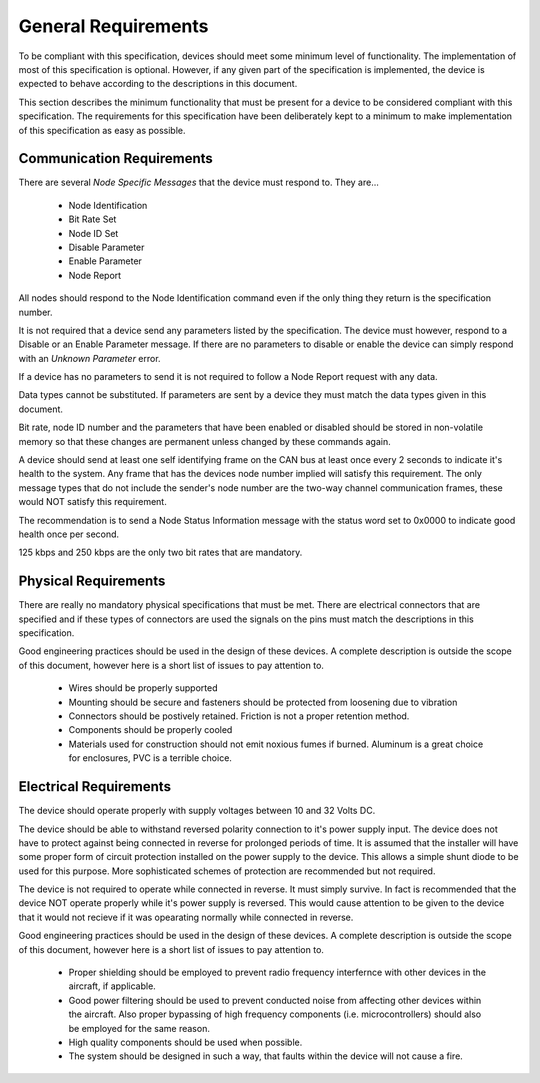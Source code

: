 .. _Requirements:

General Requirements
====================

To be compliant with this specification, devices should meet some minimum level
of functionality.  The implementation of most of this specification is optional.
However, if any given part of the specification is implemented, the device is
expected to behave according to the descriptions in this document.

This section describes the minimum functionality that must be present for a
device to be considered compliant with this specification.  The requirements for
this specification have been deliberately kept to a minimum to make
implementation of this specification as easy as possible.


Communication Requirements
--------------------------

There are several *Node Specific Messages* that the device must respond to.
They are...

  * Node Identification
  * Bit Rate Set
  * Node ID Set
  * Disable Parameter
  * Enable Parameter
  * Node Report

All nodes should respond to the Node Identification command even if the only thing
they return is the specification number.

It is not required that a device send any parameters listed by the
specification.  The device must  however, respond to a Disable or an Enable
Parameter message.  If there are no parameters to disable or enable the device
can simply respond with an *Unknown Parameter* error.

If a device has no parameters to send it is not required to follow a Node Report
request with any data.

Data types cannot be substituted.  If parameters are sent by a device they must
match the data types given in this document.

Bit rate, node ID number and the parameters that have been enabled or disabled
should be stored in non-volatile memory so that these changes are permanent
unless changed by these commands again.

A device should send at least one self identifying frame on the CAN bus at least
once every 2 seconds to indicate it's health to the system.  Any frame that has
the devices node number implied will satisfy this requirement.  The only message
types that do not include the sender's node number are the two-way
channel communication frames, these would NOT satisfy this requirement.

The recommendation is to send a Node Status Information message with the status
word set to 0x0000 to indicate good health once per second.

125 kbps and 250 kbps are the only two bit rates that are mandatory.

Physical Requirements
---------------------

There are really no mandatory physical specifications that must be met.  There
are electrical connectors that are specified and if these types of connectors
are used the signals on the pins must match the descriptions in this
specification.

Good engineering practices should be used in the design of these devices.
A complete description is outside the scope of this document, however here is
a short list of issues to pay attention to.

  * Wires should be properly supported
  * Mounting should be secure and fasteners should be protected from loosening
    due to vibration
  * Connectors should be postively retained.  Friction is not a proper
    retention method.
  * Components should be properly cooled
  * Materials used for construction should not emit noxious fumes if burned.
    Aluminum is a great choice for enclosures, PVC is a terrible choice.

Electrical Requirements
-----------------------

The device should operate properly with supply voltages between 10 and 32 Volts
DC.

The device should be able to withstand reversed polarity connection to it's
power supply input.  The device does not have to protect against being connected
in reverse for prolonged periods of time.  It is assumed that the installer will
have some proper form of circuit protection installed on the power supply to the
device.  This allows a simple shunt diode to be used for this purpose.  More
sophisticated schemes of protection are recommended but not required.

The device is not required to operate while connected in reverse.  It must
simply survive.  In fact is recommended that the device NOT operate properly
while it's power supply is reversed.  This would cause attention to be given to
the device that it  would not recieve if it was opearating normally while
connected in reverse.

Good engineering practices should be used in the design of these devices.
A complete description is outside the scope of this document, however here is
a short list of issues to pay attention to.

  * Proper shielding should be employed to prevent radio frequency interfernce
    with other devices in the aircraft, if applicable.
  * Good power filtering should be used to prevent conducted noise from affecting
    other devices within the aircraft.  Also proper bypassing of high frequency
    components (i.e. microcontrollers) should also be employed for the same
    reason.
  * High quality components should be used when possible.
  * The system should be designed in such a way, that faults within the device
    will not cause a fire.
